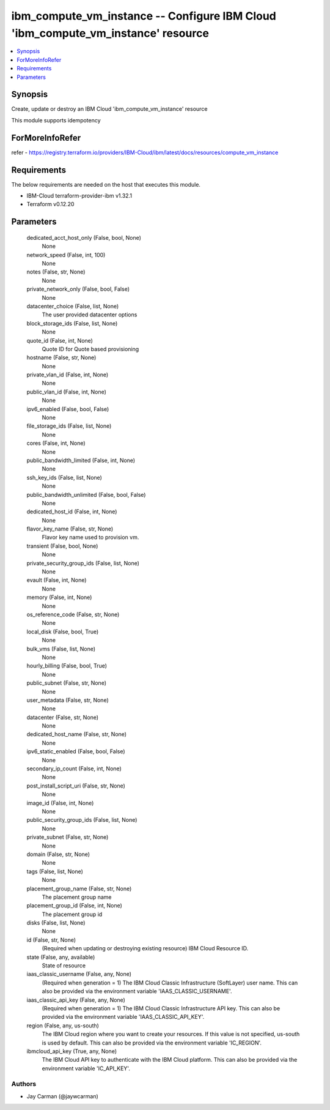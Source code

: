 
ibm_compute_vm_instance -- Configure IBM Cloud 'ibm_compute_vm_instance' resource
=================================================================================

.. contents::
   :local:
   :depth: 1


Synopsis
--------

Create, update or destroy an IBM Cloud 'ibm_compute_vm_instance' resource

This module supports idempotency


ForMoreInfoRefer
----------------
refer - https://registry.terraform.io/providers/IBM-Cloud/ibm/latest/docs/resources/compute_vm_instance

Requirements
------------
The below requirements are needed on the host that executes this module.

- IBM-Cloud terraform-provider-ibm v1.32.1
- Terraform v0.12.20



Parameters
----------

  dedicated_acct_host_only (False, bool, None)
    None


  network_speed (False, int, 100)
    None


  notes (False, str, None)
    None


  private_network_only (False, bool, False)
    None


  datacenter_choice (False, list, None)
    The user provided datacenter options


  block_storage_ids (False, list, None)
    None


  quote_id (False, int, None)
    Quote ID for Quote based provisioning


  hostname (False, str, None)
    None


  private_vlan_id (False, int, None)
    None


  public_vlan_id (False, int, None)
    None


  ipv6_enabled (False, bool, False)
    None


  file_storage_ids (False, list, None)
    None


  cores (False, int, None)
    None


  public_bandwidth_limited (False, int, None)
    None


  ssh_key_ids (False, list, None)
    None


  public_bandwidth_unlimited (False, bool, False)
    None


  dedicated_host_id (False, int, None)
    None


  flavor_key_name (False, str, None)
    Flavor key name used to provision vm.


  transient (False, bool, None)
    None


  private_security_group_ids (False, list, None)
    None


  evault (False, int, None)
    None


  memory (False, int, None)
    None


  os_reference_code (False, str, None)
    None


  local_disk (False, bool, True)
    None


  bulk_vms (False, list, None)
    None


  hourly_billing (False, bool, True)
    None


  public_subnet (False, str, None)
    None


  user_metadata (False, str, None)
    None


  datacenter (False, str, None)
    None


  dedicated_host_name (False, str, None)
    None


  ipv6_static_enabled (False, bool, False)
    None


  secondary_ip_count (False, int, None)
    None


  post_install_script_uri (False, str, None)
    None


  image_id (False, int, None)
    None


  public_security_group_ids (False, list, None)
    None


  private_subnet (False, str, None)
    None


  domain (False, str, None)
    None


  tags (False, list, None)
    None


  placement_group_name (False, str, None)
    The placement group name


  placement_group_id (False, int, None)
    The placement group id


  disks (False, list, None)
    None


  id (False, str, None)
    (Required when updating or destroying existing resource) IBM Cloud Resource ID.


  state (False, any, available)
    State of resource


  iaas_classic_username (False, any, None)
    (Required when generation = 1) The IBM Cloud Classic Infrastructure (SoftLayer) user name. This can also be provided via the environment variable 'IAAS_CLASSIC_USERNAME'.


  iaas_classic_api_key (False, any, None)
    (Required when generation = 1) The IBM Cloud Classic Infrastructure API key. This can also be provided via the environment variable 'IAAS_CLASSIC_API_KEY'.


  region (False, any, us-south)
    The IBM Cloud region where you want to create your resources. If this value is not specified, us-south is used by default. This can also be provided via the environment variable 'IC_REGION'.


  ibmcloud_api_key (True, any, None)
    The IBM Cloud API key to authenticate with the IBM Cloud platform. This can also be provided via the environment variable 'IC_API_KEY'.













Authors
~~~~~~~

- Jay Carman (@jaywcarman)

